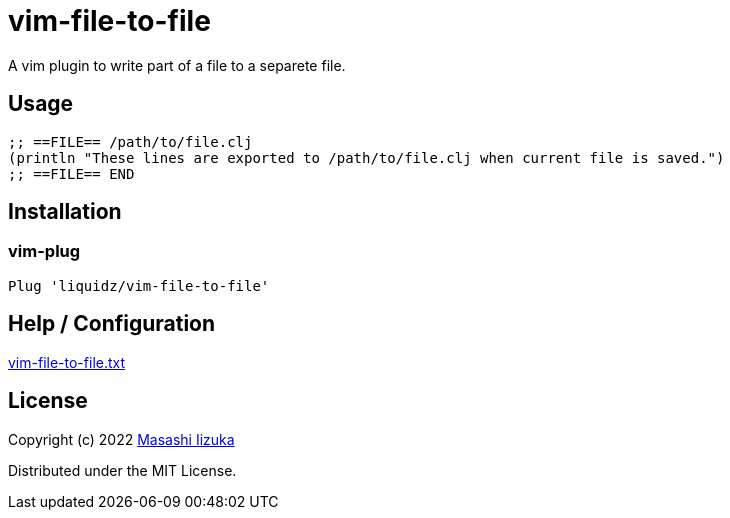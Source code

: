 = vim-file-to-file

A vim plugin to write part of a file to a separete file.

== Usage

[source,clojure]
----
;; ==FILE== /path/to/file.clj
(println "These lines are exported to /path/to/file.clj when current file is saved.")
;; ==FILE== END
----

== Installation

=== vim-plug

[source,vim]
----
Plug 'liquidz/vim-file-to-file'
----

== Help / Configuration

link:./doc/vim-file-to-file.txt[vim-file-to-file.txt]

== License

Copyright (c) 2022 http://twitter.com/uochan[Masashi Iizuka]

Distributed under the MIT License.
